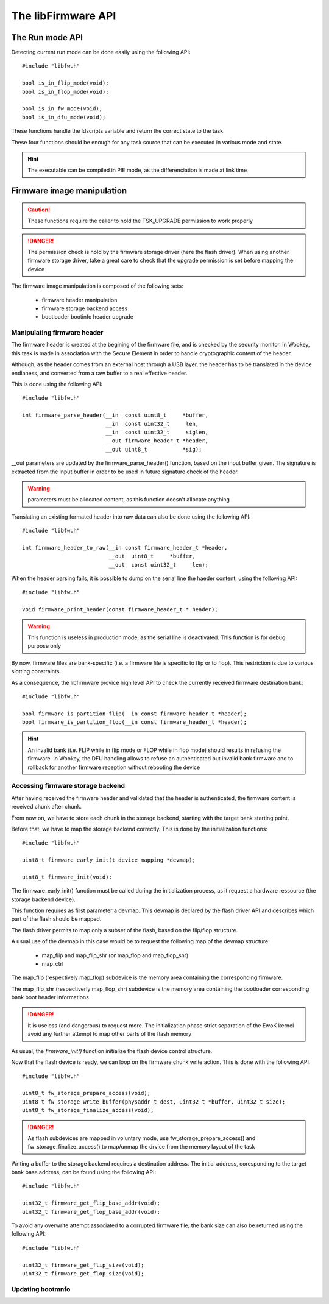 The libFirmware API
-------------------


The Run mode API
""""""""""""""""

Detecting current run mode can be done easily using the following API::

   #include "libfw.h"

   bool is_in_flip_mode(void);
   bool is_in_flop_mode(void);

   bool is_in_fw_mode(void);
   bool is_in_dfu_mode(void);

These functions handle the ldscripts variable and return the correct state to the task.

These four functions should be enough for any task source that can be executed in various mode and state.

.. hint::
   The executable can be compiled in PIE mode, as the differenciation is made at link time


Firmware image manipulation
"""""""""""""""""""""""""""

.. caution::
   These functions require the caller to hold the TSK_UPGRADE permission to work properly

.. danger::
   The permission check is hold by the firmware storage driver (here the flash driver). When using another firmware
   storage driver, take a great care to check that the upgrade permission is set before mapping the device

The firmware image manipulation is composed of the following sets:

   * firmware header manipulation
   * firmware storage backend access
   * bootloader bootinfo header upgrade

Manipulating firmware header
^^^^^^^^^^^^^^^^^^^^^^^^^^^^

The firmware header is created at the begining of the firmware file, and is checked by the security monitor. In Wookey, this task is made in association with the Secure Element in order to handle cryptographic content of the header.

Although, as the header comes from an external host through a USB layer, the header has to be translated in the device endianess, and converted from a raw buffer to a real effective header.

This is done using the following API::

   #include "libfw.h"

   int firmware_parse_header(__in  const uint8_t     *buffer,
                             __in  const uint32_t     len,
                             __in  const uint32_t     siglen,
                             __out firmware_header_t *header,
                             __out uint8_t           *sig);

__out parameters are updated by the firmware_parse_header() function, based on the input buffer given. The signature is extracted from the input buffer in
order to be used in future signature check of the header.

.. warning::
   parameters must be allocated content, as this function doesn't allocate anything

Translating an existing formated header into raw data can also be done using the following API::

   #include "libfw.h"

   int firmware_header_to_raw(__in const firmware_header_t *header,
                              __out  uint8_t     *buffer,
                              __out  const uint32_t     len);


When the header parsing fails, it is possible to dump on the serial line the haeder content, using the following API::

   #include "libfw.h"

   void firmware_print_header(const firmware_header_t * header);

.. warning::
   This function is useless in production mode, as the serial line is deactivated. This function is for debug purpose only


By now, firmware files are bank-specific (i.e. a firmware file is specific to flip or to flop). This restriction is due to various slotting constraints.

As a consequence, the libfirmware provice high level API to check the currently received firmware destination bank::

   #include "libfw.h"

   bool firmware_is_partition_flip(__in const firmware_header_t *header);
   bool firmware_is_partition_flop(__in const firmware_header_t *header);

.. hint::
   An invalid bank (i.e. FLIP while in flip mode or FLOP while in flop mode) should results in refusing the firmware. In Wookey, the DFU handling allows to refuse an authenticated but invalid bank firmware and to rollback for another firmware reception without rebooting the device



Accessing firmware storage backend
^^^^^^^^^^^^^^^^^^^^^^^^^^^^^^^^^^

After having received the firmware header and validated that the header is authenticated, the firmware content is received chunk after chunk.

From now on, we have to store each chunk in the storage backend, starting with the target bank starting point.

Before that, we have to map the storage backend correctly. This is done by the initialization functions::

   #include "libfw.h"

   uint8_t firmware_early_init(t_device_mapping *devmap);

   uint8_t firmware_init(void);


The firmware_early_init() function must be called during the initialization process, as it request a hardware ressource (the storage backend device).

This function requires as first parameter a devmap. This devmap is declared by the flash driver API and describes which part of the flash should be mapped.

The flash driver permits to map only a subset of the flash, based on the flip/flop structure.

A usual use of the devmap in this case would be to request the following map of the devmap structure:

   * map_flip and map_flip_shr (**or** map_flop and map_flop_shr)
   * map_ctrl

The map_flip (respectively map_flop) subdevice is the memory area containing the corresponding firmware.

The map_flip_shr (respectiverly map_flop_shr) subdevice is the memory area containing the bootloader corresponding bank boot header informations


.. danger::
   It is useless (and dangerous) to request more. The initialization phase strict separation of the EwoK kernel avoid any further attempt to map other parts of the flash memory

As usual, the *firmware_init()* function initialize the flash device control structure.

Now that the flash device is ready, we can loop on the firmware chunk write action.
This is done with the following API::

   #include "libfw.h"

   uint8_t fw_storage_prepare_access(void);
   uint8_t fw_storage_write_buffer(physaddr_t dest, uint32_t *buffer, uint32_t size);
   uint8_t fw_storage_finalize_access(void);


.. danger::
   As flash subdevices are mapped in voluntary mode, use fw_storage_prepare_access() and fw_storage_finalize_access() to map/unmap the drvice from the memory layout of the task

Writing a buffer to the storage backend requires a destination address. The initial address, coresponding to the target bank base address, can be found using the following API::

   #include "libfw.h"

   uint32_t firmware_get_flip_base_addr(void);
   uint32_t firmware_get_flop_base_addr(void);

To avoid any overwrite attempt associated to a corrupted firmware file, the bank size can also be returned using the following API::

   #include "libfw.h"

   uint32_t firmware_get_flip_size(void);
   uint32_t firmware_get_flop_size(void);



Updating bootmnfo
^^^^^^^^^^^^^^^^^
